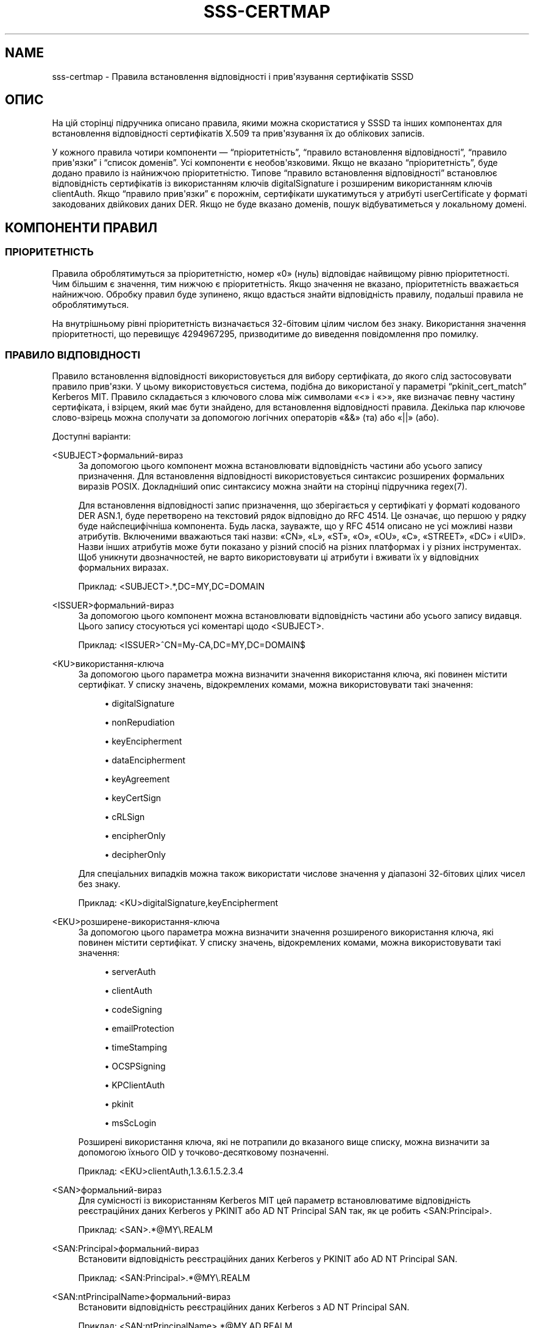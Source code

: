 '\" t
.\"     Title: sss-certmap
.\"    Author: Основна гілка розробки SSSD \(em https://pagure.io/SSSD/sssd/
.\" Generator: DocBook XSL Stylesheets vsnapshot <http://docbook.sf.net/>
.\"      Date: 12/09/2020
.\"    Manual: Формати файлів та правила
.\"    Source: SSSD
.\"  Language: English
.\"
.TH "SSS\-CERTMAP" "5" "12/09/2020" "SSSD" "Формати файлів та правила"
.\" -----------------------------------------------------------------
.\" * Define some portability stuff
.\" -----------------------------------------------------------------
.\" ~~~~~~~~~~~~~~~~~~~~~~~~~~~~~~~~~~~~~~~~~~~~~~~~~~~~~~~~~~~~~~~~~
.\" http://bugs.debian.org/507673
.\" http://lists.gnu.org/archive/html/groff/2009-02/msg00013.html
.\" ~~~~~~~~~~~~~~~~~~~~~~~~~~~~~~~~~~~~~~~~~~~~~~~~~~~~~~~~~~~~~~~~~
.ie \n(.g .ds Aq \(aq
.el       .ds Aq '
.\" -----------------------------------------------------------------
.\" * set default formatting
.\" -----------------------------------------------------------------
.\" disable hyphenation
.nh
.\" disable justification (adjust text to left margin only)
.ad l
.\" -----------------------------------------------------------------
.\" * MAIN CONTENT STARTS HERE *
.\" -----------------------------------------------------------------
.SH "NAME"
sss-certmap \- Правила встановлення відповідності і прив\*(Aqязування сертифікатів SSSD
.SH "ОПИС"
.PP
На цій сторінці підручника описано правила, якими можна скористатися у SSSD та інших компонентах для встановлення відповідності сертифікатів X\&.509 та прив\*(Aqязування їх до облікових записів\&.
.PP
У кожного правила чотири компоненти \(em
\(lqпріоритетність\(rq,
\(lqправило встановлення відповідності\(rq,
\(lqправило прив\*(Aqязки\(rq
і
\(lqсписок доменів\(rq\&. Усі компоненти є необов\*(Aqязковими\&. Якщо не вказано
\(lqпріоритетність\(rq, буде додано правило із найнижчою пріоритетністю\&. Типове
\(lqправило встановлення відповідності\(rq
встановлює відповідність сертифікатів із використанням ключів digitalSignature і розширеним використанням ключів clientAuth\&. Якщо
\(lqправило прив\*(Aqязки\(rq
є порожнім, сертифікати шукатимуться у атрибуті userCertificate у форматі закодованих двійкових даних DER\&. Якщо не буде вказано доменів, пошук відбуватиметься у локальному домені\&.
.SH "КОМПОНЕНТИ ПРАВИЛ"
.SS "ПРІОРИТЕТНІСТЬ"
.PP
Правила оброблятимуться за пріоритетністю, номер \(Fo0\(Fc (нуль) відповідає найвищому рівню пріоритетності\&. Чим більшим є значення, тим нижчою є пріоритетність\&. Якщо значення не вказано, пріоритетність вважається найнижчою\&. Обробку правил буде зупинено, якщо вдасться знайти відповідність правилу, подальші правила не оброблятимуться\&.
.PP
На внутрішньому рівні пріоритетність визначається 32\-бітовим цілим числом без знаку\&. Використання значення пріоритетності, що перевищує 4294967295, призводитиме до виведення повідомлення про помилку\&.
.SS "ПРАВИЛО ВІДПОВІДНОСТІ"
.PP
Правило встановлення відповідності використовується для вибору сертифіката, до якого слід застосовувати правило прив\*(Aqязки\&. У цьому використовується система, подібна до використаної у параметрі
\(lqpkinit_cert_match\(rq
Kerberos MIT\&. Правило складається з ключового слова між символами \(Fo<\(Fc і \(Fo>\(Fc, яке визначає певну частину сертифіката, і взірцем, який має бути знайдено, для встановлення відповідності правила\&. Декілька пар ключове слово\-взірець можна сполучати за допомогою логічних операторів \(Fo&&\(Fc (та) або \(Fo||\(Fc (або)\&.
.PP
Доступні варіанти:
.PP
<SUBJECT>формальний\-вираз
.RS 4
За допомогою цього компонент можна встановлювати відповідність частини або усього запису призначення\&. Для встановлення відповідності використовується синтаксис розширених формальних виразів POSIX\&. Докладніший опис синтаксису можна знайти на сторінці підручника regex(7)\&.
.sp
Для встановлення відповідності запис призначення, що зберігається у сертифікаті у форматі кодованого DER ASN\&.1, буде перетворено на текстовий рядок відповідно до RFC 4514\&. Це означає, що першою у рядку буде найспецифічніша компонента\&. Будь ласка, зауважте, що у RFC 4514 описано не усі можливі назви атрибутів\&. Включеними вважаються такі назви: \(FoCN\(Fc, \(FoL\(Fc, \(FoST\(Fc, \(FoO\(Fc, \(FoOU\(Fc, \(FoC\(Fc, \(FoSTREET\(Fc, \(FoDC\(Fc і \(FoUID\(Fc\&. Назви інших атрибутів може бути показано у різний спосіб на різних платформах і у різних інструментах\&. Щоб уникнути двозначностей, не варто використовувати ці атрибути і вживати їх у відповідних формальних виразах\&.
.sp
Приклад: <SUBJECT>\&.*,DC=MY,DC=DOMAIN
.RE
.PP
<ISSUER>формальний\-вираз
.RS 4
За допомогою цього компонент можна встановлювати відповідність частини або усього запису видавця\&. Цього запису стосуються усі коментарі щодо <SUBJECT>\&.
.sp
Приклад: <ISSUER>^CN=My\-CA,DC=MY,DC=DOMAIN$
.RE
.PP
<KU>використання\-ключа
.RS 4
За допомогою цього параметра можна визначити значення використання ключа, які повинен містити сертифікат\&. У списку значень, відокремлених комами, можна використовувати такі значення:
.sp
.RS 4
.ie n \{\
\h'-04'\(bu\h'+03'\c
.\}
.el \{\
.sp -1
.IP \(bu 2.3
.\}
digitalSignature
.RE
.sp
.RS 4
.ie n \{\
\h'-04'\(bu\h'+03'\c
.\}
.el \{\
.sp -1
.IP \(bu 2.3
.\}
nonRepudiation
.RE
.sp
.RS 4
.ie n \{\
\h'-04'\(bu\h'+03'\c
.\}
.el \{\
.sp -1
.IP \(bu 2.3
.\}
keyEncipherment
.RE
.sp
.RS 4
.ie n \{\
\h'-04'\(bu\h'+03'\c
.\}
.el \{\
.sp -1
.IP \(bu 2.3
.\}
dataEncipherment
.RE
.sp
.RS 4
.ie n \{\
\h'-04'\(bu\h'+03'\c
.\}
.el \{\
.sp -1
.IP \(bu 2.3
.\}
keyAgreement
.RE
.sp
.RS 4
.ie n \{\
\h'-04'\(bu\h'+03'\c
.\}
.el \{\
.sp -1
.IP \(bu 2.3
.\}
keyCertSign
.RE
.sp
.RS 4
.ie n \{\
\h'-04'\(bu\h'+03'\c
.\}
.el \{\
.sp -1
.IP \(bu 2.3
.\}
cRLSign
.RE
.sp
.RS 4
.ie n \{\
\h'-04'\(bu\h'+03'\c
.\}
.el \{\
.sp -1
.IP \(bu 2.3
.\}
encipherOnly
.RE
.sp
.RS 4
.ie n \{\
\h'-04'\(bu\h'+03'\c
.\}
.el \{\
.sp -1
.IP \(bu 2.3
.\}
decipherOnly
.RE
.sp
Для спеціальних випадків можна також використати числове значення у діапазоні 32\-бітових цілих чисел без знаку\&.
.sp
Приклад: <KU>digitalSignature,keyEncipherment
.RE
.PP
<EKU>розширене\-використання\-ключа
.RS 4
За допомогою цього параметра можна визначити значення розширеного використання ключа, які повинен містити сертифікат\&. У списку значень, відокремлених комами, можна використовувати такі значення:
.sp
.RS 4
.ie n \{\
\h'-04'\(bu\h'+03'\c
.\}
.el \{\
.sp -1
.IP \(bu 2.3
.\}
serverAuth
.RE
.sp
.RS 4
.ie n \{\
\h'-04'\(bu\h'+03'\c
.\}
.el \{\
.sp -1
.IP \(bu 2.3
.\}
clientAuth
.RE
.sp
.RS 4
.ie n \{\
\h'-04'\(bu\h'+03'\c
.\}
.el \{\
.sp -1
.IP \(bu 2.3
.\}
codeSigning
.RE
.sp
.RS 4
.ie n \{\
\h'-04'\(bu\h'+03'\c
.\}
.el \{\
.sp -1
.IP \(bu 2.3
.\}
emailProtection
.RE
.sp
.RS 4
.ie n \{\
\h'-04'\(bu\h'+03'\c
.\}
.el \{\
.sp -1
.IP \(bu 2.3
.\}
timeStamping
.RE
.sp
.RS 4
.ie n \{\
\h'-04'\(bu\h'+03'\c
.\}
.el \{\
.sp -1
.IP \(bu 2.3
.\}
OCSPSigning
.RE
.sp
.RS 4
.ie n \{\
\h'-04'\(bu\h'+03'\c
.\}
.el \{\
.sp -1
.IP \(bu 2.3
.\}
KPClientAuth
.RE
.sp
.RS 4
.ie n \{\
\h'-04'\(bu\h'+03'\c
.\}
.el \{\
.sp -1
.IP \(bu 2.3
.\}
pkinit
.RE
.sp
.RS 4
.ie n \{\
\h'-04'\(bu\h'+03'\c
.\}
.el \{\
.sp -1
.IP \(bu 2.3
.\}
msScLogin
.RE
.sp
Розширені використання ключа, які не потрапили до вказаного вище списку, можна визначити за допомогою їхнього OID у точково\-десятковому позначенні\&.
.sp
Приклад: <EKU>clientAuth,1\&.3\&.6\&.1\&.5\&.2\&.3\&.4
.RE
.PP
<SAN>формальний\-вираз
.RS 4
Для сумісності із використанням Kerberos MIT цей параметр встановлюватиме відповідність реєстраційних даних Kerberos у PKINIT або AD NT Principal SAN так, як це робить <SAN:Principal>\&.
.sp
Приклад: <SAN>\&.*@MY\e\&.REALM
.RE
.PP
<SAN:Principal>формальний\-вираз
.RS 4
Встановити відповідність реєстраційних даних Kerberos у PKINIT або AD NT Principal SAN\&.
.sp
Приклад: <SAN:Principal>\&.*@MY\e\&.REALM
.RE
.PP
<SAN:ntPrincipalName>формальний\-вираз
.RS 4
Встановити відповідність реєстраційних даних Kerberos з AD NT Principal SAN\&.
.sp
Приклад: <SAN:ntPrincipalName>\&.*@MY\&.AD\&.REALM
.RE
.PP
<SAN:pkinit>формальний\-вираз
.RS 4
Встановити відповідність реєстраційних даних Kerberos з SAN PKINIT\&.
.sp
Приклад: <SAN:ntPrincipalName>\&.*@MY\e\&.PKINIT\e\&.REALM
.RE
.PP
<SAN:dotted\-decimal\-oid>формальний\-вираз
.RS 4
Отримати значення компонента SAN otherName, яке задано OID у крапково\-десятковому позначенні, обробити його як рядок і спробувати встановити відповідність формальному виразу\&.
.sp
Приклад: <SAN:1\&.2\&.3\&.4>test
.RE
.PP
<SAN:otherName>base64\-string
.RS 4
Виконати спробу встановлення двійкової відповідності блоку у кодуванні base64 із усіма компонентами SAN otherName\&. За допомогою цього параметра можна встановлювати відповідність із нетиповими компонентами otherName із особливими кодуваннями, які не можна обробляти як рядки\&.
.sp
Приклад: <SAN:otherName>MTIz
.RE
.PP
<SAN:rfc822Name>формальний\-вираз
.RS 4
Встановити відповідність значення SAN rfc822Name\&.
.sp
Приклад: <SAN:rfc822Name>\&.*@email\e\&.domain
.RE
.PP
<SAN:dNSName>формальний\-вираз
.RS 4
Встановити відповідність значення SAN dNSName\&.
.sp
Приклад: <SAN:dNSName>\&.*\e\&.my\e\&.dns\e\&.domain
.RE
.PP
<SAN:x400Address>рядок\-base64
.RS 4
Встановити двійкову відповідність значення SAN x400Address\&.
.sp
Приклад: <SAN:x400Address>MTIz
.RE
.PP
<SAN:directoryName>формальний\-вираз
.RS 4
Встановити відповідність значення SAN directoryName\&. Цього параметра стосуються ті самі коментарі, які було вказано для параметрів <ISSUER> та <SUBJECT>\&.
.sp
Приклад: <SAN:directoryName>\&.*,DC=com
.RE
.PP
<SAN:ediPartyName>рядок\-base64
.RS 4
Встановити двійкову відповідність значення SAN ediPartyName\&.
.sp
Приклад: <SAN:ediPartyName>MTIz
.RE
.PP
<SAN:uniformResourceIdentifier>формальний\-вираз
.RS 4
Встановити відповідність значення SAN uniformResourceIdentifier\&.
.sp
Приклад: <SAN:uniformResourceIdentifier>URN:\&.*
.RE
.PP
<SAN:iPAddress>формальний\-вираз
.RS 4
Встановити відповідність значення SAN iPAddress\&.
.sp
Приклад: <SAN:iPAddress>192\e\&.168\e\&.\&.*
.RE
.PP
<SAN:registeredID>формальний\-вираз
.RS 4
Встановити значення SAN registeredID у форматі точково\-десяткового рядка\&.
.sp
Приклад: <SAN:registeredID>1\e\&.2\e\&.3\e\&.\&.*
.RE
.SS "ПРАВИЛО ПРИВʼЯЗУВАННЯ"
.PP
Правило прив\*(Aqязки використовується для пов\*(Aqязування сертифіката із одним або декількома обліковими записами\&. Далі, смарткарткою із сертифікатом та відповідним закритим ключем можна скористатися для розпізнавання за одним з цих облікових записів\&.
.PP
У поточній версії SSSD на базовому рівні підтримує пошук даних користувачів лише у LDAP (винятком є лише засіб надання проксі, який у цьому контексті є недоречним)\&. Через це правило прив\*(Aqязки засновано на синтаксисі фільтрування пошуку LDAP з шаблонами для додавання вмісту сертифікатів до фільтра\&. Очікується, що цей фільтр міститиме лише специфічні дані, потрібні для прив\*(Aqязки, яку функція виклику вбудовуватиме до іншого фільтра для виконання справжнього пошуку\&. Через це рядок фільтрування має починатися із завершуватися \(Fo(\(Fc і \(Fo)\(Fc, відповідно\&.
.PP
Загалом, рекомендується використовувати атрибути з сертифіката і додати їх до спеціальних атрибутів об\*(Aqєкта користувача LDAP\&. Наприклад, можна скористатися атрибутом \(FoaltSecurityIdentities\(Fc у AD або атрибутом \(FoipaCertMapData\(Fc для IPA\&.
.PP
Бажаним шляхом є читання із сертифіката специфічних для користувача даних, наприклад адреси електронної пошти, і пошук цих даних на сервері LDAP\&. Причиною є те, що специфічні для користувача дані у LDAP можу бути з різних причин змінено, що розірве прив\*(Aqязку\&. З іншого боку, якщо скористатися бажаним шляхом, розірвати прив\*(Aqязку буде важко\&.
.PP
Шаблони для додавання даних сертифікатів до фільтра пошуку засновано на рядках форматування у стилі Python\&. Воли складаються з ключового слова у фігурних дужках із додатковим підкомпонентом\-специфікатором, відокремленим \(Fo\&.\(Fc, або додатковим параметром перетворення\-форматування, відокремленим \(Fo!\(Fc\&. Дозволені значення:
.PP
{issuer_dn[!((ad|ad_x500)|ad_ldap|nss_x500|(nss|nss_ldap))]}
.RS 4
Цей шаблон додасть повний DN видавця, перетворений на рядок відповідно до RFC 4514\&. Якщо використано упорядковування X\&.500 (найспецифічніший RDN стоїть останнім), буде використано параметр із префіксом \(Fo_x500\(Fc\&.
.sp
У варіантах перетворення, назви яких починаються з \(Foad_\(Fc, використовуватимуться назви атрибутів, які використовуються AD, наприклад \(FoS\(Fc, замість \(FoST\(Fc\&.
.sp
У варіантах перетворення, назви яких починаються з \(Fonss_\(Fc, використовуватимуться назви атрибутів, які використовуються NSS\&.
.sp
Типовим варіантом перетворення є \(Fonss\(Fc, тобто назви атрибутів відповідно до NSS і упорядковування за LDAP/RFC 4514\&.
.sp
Приклад: (ipacertmapdata=X509:<I>{issuer_dn!ad}<S>{subject_dn!ad})
.RE
.PP
{subject_dn[!((ad|ad_x500)|ad_ldap|nss_x500|(nss|nss_ldap))]}
.RS 4
Цей шаблон додасть повний DN призначення, перетворений на рядок відповідно до RFC 4514\&. Якщо використано упорядковування X\&.500 (найспецифічніший RDN стоїть останнім), буде використано параметр із префіксом \(Fo_x500\(Fc\&.
.sp
У варіантах перетворення, назви яких починаються з \(Foad_\(Fc, використовуватимуться назви атрибутів, які використовуються AD, наприклад \(FoS\(Fc, замість \(FoST\(Fc\&.
.sp
У варіантах перетворення, назви яких починаються з \(Fonss_\(Fc, використовуватимуться назви атрибутів, які використовуються NSS\&.
.sp
Типовим варіантом перетворення є \(Fonss\(Fc, тобто назви атрибутів відповідно до NSS і упорядковування за LDAP/RFC 4514\&.
.sp
Приклад: (ipacertmapdata=X509:<I>{issuer_dn!nss_x500}<S>{subject_dn!nss_x500})
.RE
.PP
{cert[!(bin|base64)]}
.RS 4
Цей шаблон додасть увесь сертифікат у кодуванні DER як рядок до фільтра пошуку\&. Залежно від параметра перетворення, двійковий сертифікат або буде преетворено на екрановану послідовність шістнадцяткових чисел у форматі \(Fo\exx\(Fc, або на код base64\&. Типовим варіантом є екранована шістнадцяткова послідовність, її може бути, наприклад, використано з атрибутом LDAP \(FouserCertificate;binary\(Fc\&.
.sp
Приклад: (userCertificate;binary={cert!bin})
.RE
.PP
{subject_principal[\&.short_name]}
.RS 4
Цей шаблон додасть реєстраційні дані Kerberos, які буде взято або з SAN, який використовується pkinit, або з реєстраційних даних AD\&. Компонент \(Foshort_name\(Fc відповідає першій частині реєстраційного запису до символу \(Fo@\(Fc\&.
.sp
Приклад: (|(userPrincipal={subject_principal})(samAccountName={subject_principal\&.short_name}))
.RE
.PP
{subject_pkinit_principal[\&.short_name]}
.RS 4
Цей шаблон додасть реєстраційні дані Kerberos, які буде передано SAN, що використовується pkinit\&. Компонент \(Foshort_name\(Fc відповідає першій частині реєстраційного запису до символу \(Fo@\(Fc\&.
.sp
Приклад: (|(userPrincipal={subject_pkinit_principal})(uid={subject_pkinit_principal\&.short_name}))
.RE
.PP
{subject_nt_principal[\&.short_name]}
.RS 4
Цей шаблон додасть реєстраційні дані Kerberos, які буде передано SAN, що використовується AD\&. Компонент \(Foshort_name\(Fc відповідає першій частині реєстраційного запису до символу \(Fo@\(Fc\&.
.sp
Приклад: (|(userPrincipal={subject_principal})(samAccountName={subject_principal\&.short_name}))
.RE
.PP
{subject_rfc822_name[\&.short_name]}
.RS 4
Цей шаблон додасть рядок, який зберігається у компоненті rfc822Name SAN, типово, адресу електронної пошти\&. Компонент \(Foshort_name\(Fc відповідає першій частині адреси до символу \(Fo@\(Fc\&.
.sp
Приклад: (|(mail={subject_rfc822_name})(uid={subject_rfc822_name\&.short_name}))
.RE
.PP
{subject_dns_name[\&.short_name]}
.RS 4
Цей шаблон додасть рядок, який зберігається у компоненті dNSName SAN, типово, повну назву вузла\&. Компонент \(Foshort_name\(Fc відповідає першій частині назви до першого символу \(Fo\&.\(Fc\&.
.sp
Приклад: (|(fqdn={subject_dns_name})(host={subject_dns_name\&.short_name}))
.RE
.PP
{subject_uri}
.RS 4
Цей шаблон додає рядок, який зберігається у компоненті uniformResourceIdentifier SAN\&.
.sp
Приклад: (uri={subject_uri})
.RE
.PP
{subject_ip_address}
.RS 4
Цей шаблон додає рядок, який зберігається у компоненті iPAddress SAN\&.
.sp
Приклад: (ip={subject_ip_address})
.RE
.PP
{subject_x400_address}
.RS 4
Цей шаблон додає значення, яке зберігається у компоненті x400Address SAN як послідовність екранованих шістнадцяткових чисел\&.
.sp
Приклад: (attr:binary={subject_x400_address})
.RE
.PP
{subject_directory_name[!((ad|ad_x500)|ad_ldap|nss_x500|(nss|nss_ldap))]}
.RS 4
Цей шаблон додасть рядок DN значення, яке зберігається у компоненті directoryName SAN\&.
.sp
Приклад: (orig_dn={subject_directory_name})
.RE
.PP
{subject_ediparty_name}
.RS 4
Цей шаблон додає значення, яке зберігається у компоненті ediPartyName SAN як послідовність екранованих шістнадцяткових чисел\&.
.sp
Приклад: (attr:binary={subject_ediparty_name})
.RE
.PP
{subject_registered_id}
.RS 4
Цей шаблон додає OID, який зберігається у компоненті registeredID SAN у форматі точково\-десяткового рядка\&.
.sp
Приклад: (oid={subject_registered_id})
.RE
.SS "СПИСОК ДОМЕНІВ"
.PP
Якщо список доменів не є порожнім, записи користувачів, прив\*(Aqязані до заданого сертифіката, шукаються не лише у локальному домені, а і у доменах зі списку, якщо вони відомі SSSD\&. Домени, які не відомі SSSD, буде проігноровано\&.
.SH "AUTHORS"
.PP
\fBОсновна гілка розробки SSSD \(em
https://pagure\&.io/SSSD/sssd/\fR
